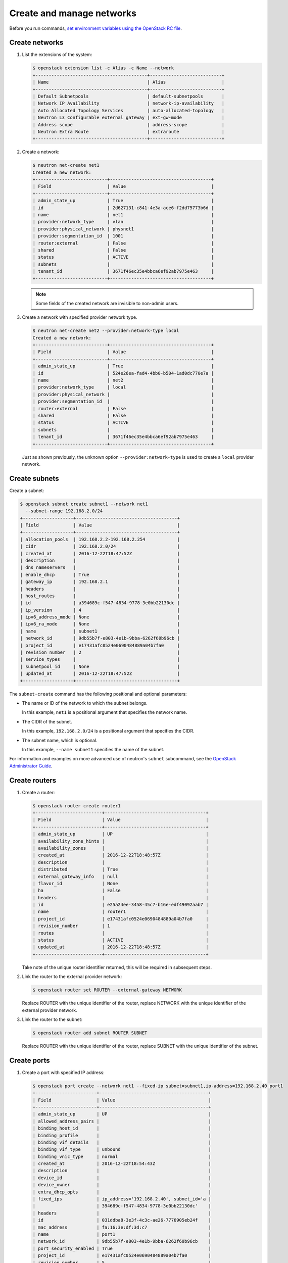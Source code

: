 ==========================
Create and manage networks
==========================

Before you run commands, `set environment variables using the OpenStack RC file
<http://docs.openstack.org/user-guide/common/cli-set-environment-variables-using-openstack-rc.html>`_.

Create networks
~~~~~~~~~~~~~~~

#. List the extensions of the system:

   .. code-block:: console

      $ openstack extension list -c Alias -c Name --network
      +------------------------------------------+---------------------------+
      | Name                                     | Alias                     |
      +------------------------------------------+---------------------------+
      | Default Subnetpools                      | default-subnetpools       |
      | Network IP Availability                  | network-ip-availability   |
      | Auto Allocated Topology Services         | auto-allocated-topology   |
      | Neutron L3 Configurable external gateway | ext-gw-mode               |
      | Address scope                            | address-scope             |
      | Neutron Extra Route                      | extraroute                |
      +------------------------------------------+---------------------------+

#. Create a network:

   .. code-block:: console

      $ neutron net-create net1
      Created a new network:
      +---------------------------+--------------------------------------+
      | Field                     | Value                                |
      +---------------------------+--------------------------------------+
      | admin_state_up            | True                                 |
      | id                        | 2d627131-c841-4e3a-ace6-f2dd75773b6d |
      | name                      | net1                                 |
      | provider:network_type     | vlan                                 |
      | provider:physical_network | physnet1                             |
      | provider:segmentation_id  | 1001                                 |
      | router:external           | False                                |
      | shared                    | False                                |
      | status                    | ACTIVE                               |
      | subnets                   |                                      |
      | tenant_id                 | 3671f46ec35e4bbca6ef92ab7975e463     |
      +---------------------------+--------------------------------------+

   .. note::

      Some fields of the created network are invisible to non-admin users.

#. Create a network with specified provider network type.

   .. code-block:: console

      $ neutron net-create net2 --provider:network-type local
      Created a new network:
      +---------------------------+--------------------------------------+
      | Field                     | Value                                |
      +---------------------------+--------------------------------------+
      | admin_state_up            | True                                 |
      | id                        | 524e26ea-fad4-4bb0-b504-1ad0dc770e7a |
      | name                      | net2                                 |
      | provider:network_type     | local                                |
      | provider:physical_network |                                      |
      | provider:segmentation_id  |                                      |
      | router:external           | False                                |
      | shared                    | False                                |
      | status                    | ACTIVE                               |
      | subnets                   |                                      |
      | tenant_id                 | 3671f46ec35e4bbca6ef92ab7975e463     |
      +---------------------------+--------------------------------------+

   Just as shown previously, the unknown option ``--provider:network-type``
   is used to create a ``local`` provider network.

Create subnets
~~~~~~~~~~~~~~

Create a subnet:

.. code-block:: console

   $ openstack subnet create subnet1 --network net1
     --subnet-range 192.168.2.0/24
   +-------------------+--------------------------------------+
   | Field             | Value                                |
   +-------------------+--------------------------------------+
   | allocation_pools  | 192.168.2.2-192.168.2.254            |
   | cidr              | 192.168.2.0/24                       |
   | created_at        | 2016-12-22T18:47:52Z                 |
   | description       |                                      |
   | dns_nameservers   |                                      |
   | enable_dhcp       | True                                 |
   | gateway_ip        | 192.168.2.1                          |
   | headers           |                                      |
   | host_routes       |                                      |
   | id                | a394689c-f547-4834-9778-3e0bb22130dc |
   | ip_version        | 4                                    |
   | ipv6_address_mode | None                                 |
   | ipv6_ra_mode      | None                                 |
   | name              | subnet1                              |
   | network_id        | 9db55b7f-e803-4e1b-9bba-6262f60b96cb |
   | project_id        | e17431afc0524e0690484889a04b7fa0     |
   | revision_number   | 2                                    |
   | service_types     |                                      |
   | subnetpool_id     | None                                 |
   | updated_at        | 2016-12-22T18:47:52Z                 |
   +-------------------+--------------------------------------+


The ``subnet-create`` command has the following positional and optional
parameters:

-  The name or ID of the network to which the subnet belongs.

   In this example, ``net1`` is a positional argument that specifies the
   network name.

-  The CIDR of the subnet.

   In this example, ``192.168.2.0/24`` is a positional argument that
   specifies the CIDR.

-  The subnet name, which is optional.

   In this example, ``--name subnet1`` specifies the name of the
   subnet.

For information and examples on more advanced use of neutron's
``subnet`` subcommand, see the `OpenStack Administrator
Guide <http://docs.openstack.org/admin-guide/networking-use.html#advanced-networking-operations>`__.

Create routers
~~~~~~~~~~~~~~

#. Create a router:

   .. code-block:: console

      $ openstack router create router1
      +-------------------------+--------------------------------------+
      | Field                   | Value                                |
      +-------------------------+--------------------------------------+
      | admin_state_up          | UP                                   |
      | availability_zone_hints |                                      |
      | availability_zones      |                                      |
      | created_at              | 2016-12-22T18:48:57Z                 |
      | description             |                                      |
      | distributed             | True                                 |
      | external_gateway_info   | null                                 |
      | flavor_id               | None                                 |
      | ha                      | False                                |
      | headers                 |                                      |
      | id                      | e25a24ee-3458-45c7-b16e-edf49092aab7 |
      | name                    | router1                              |
      | project_id              | e17431afc0524e0690484889a04b7fa0     |
      | revision_number         | 1                                    |
      | routes                  |                                      |
      | status                  | ACTIVE                               |
      | updated_at              | 2016-12-22T18:48:57Z                 |
      +-------------------------+--------------------------------------+


   Take note of the unique router identifier returned, this will be
   required in subsequent steps.

#. Link the router to the external provider network:

   .. code-block:: console

      $ openstack router set ROUTER --external-gateway NETWORK

   Replace ROUTER with the unique identifier of the router, replace NETWORK
   with the unique identifier of the external provider network.

#. Link the router to the subnet:

   .. code-block:: console

      $ openstack router add subnet ROUTER SUBNET

   Replace ROUTER with the unique identifier of the router, replace SUBNET
   with the unique identifier of the subnet.

Create ports
~~~~~~~~~~~~

#. Create a port with specified IP address:

   .. code-block:: console

      $ openstack port create --network net1 --fixed-ip subnet=subnet1,ip-address=192.168.2.40 port1
      +-----------------------+-----------------------------------------+
      | Field                 | Value                                   |
      +-----------------------+-----------------------------------------+
      | admin_state_up        | UP                                      |
      | allowed_address_pairs |                                         |
      | binding_host_id       |                                         |
      | binding_profile       |                                         |
      | binding_vif_details   |                                         |
      | binding_vif_type      | unbound                                 |
      | binding_vnic_type     | normal                                  |
      | created_at            | 2016-12-22T18:54:43Z                    |
      | description           |                                         |
      | device_id             |                                         |
      | device_owner          |                                         |
      | extra_dhcp_opts       |                                         |
      | fixed_ips             | ip_address='192.168.2.40', subnet_id='a |
      |                       | 394689c-f547-4834-9778-3e0bb22130dc'    |
      | headers               |                                         |
      | id                    | 031ddba8-3e3f-4c3c-ae26-7776905eb24f    |
      | mac_address           | fa:16:3e:df:3d:c7                       |
      | name                  | port1                                   |
      | network_id            | 9db55b7f-e803-4e1b-9bba-6262f60b96cb    |
      | port_security_enabled | True                                    |
      | project_id            | e17431afc0524e0690484889a04b7fa0        |
      | revision_number       | 5                                       |
      | security_groups       | 84abb9eb-dc59-40c1-802c-4e173c345b6a    |
      | status                | DOWN                                    |
      | updated_at            | 2016-12-22T18:54:44Z                    |
      +-----------------------+-----------------------------------------+

   In the previous command, ``net1`` is the network name, which is a
   positional argument. :option:`--fixed-ip subnet<subnet>,ip-address=192.168.2.40` is
   an option which specifies the port's fixed IP address we wanted.

   .. note::

      When creating a port, you can specify any unallocated IP in the
      subnet even if the address is not in a pre-defined pool of allocated
      IP addresses (set by your cloud provider).

#. Create a port without specified IP address:

   .. code-block:: console

      $ openstack port create port2 --network net1
      +-----------------------+-----------------------------------------+
      | Field                 | Value                                   |
      +-----------------------+-----------------------------------------+
      | admin_state_up        | UP                                      |
      | allowed_address_pairs |                                         |
      | binding_host_id       |                                         |
      | binding_profile       |                                         |
      | binding_vif_details   |                                         |
      | binding_vif_type      | unbound                                 |
      | binding_vnic_type     | normal                                  |
      | created_at            | 2016-12-22T18:56:06Z                    |
      | description           |                                         |
      | device_id             |                                         |
      | device_owner          |                                         |
      | extra_dhcp_opts       |                                         |
      | fixed_ips             | ip_address='192.168.2.10', subnet_id='a |
      |                       | 394689c-f547-4834-9778-3e0bb22130dc'    |
      | headers               |                                         |
      | id                    | eac47fcd-07ac-42dd-9993-5b36ac1f201b    |
      | mac_address           | fa:16:3e:96:ae:6e                       |
      | name                  | port2                                   |
      | network_id            | 9db55b7f-e803-4e1b-9bba-6262f60b96cb    |
      | port_security_enabled | True                                    |
      | project_id            | e17431afc0524e0690484889a04b7fa0        |
      | revision_number       | 5                                       |
      | security_groups       | 84abb9eb-dc59-40c1-802c-4e173c345b6a    |
      | status                | DOWN                                    |
      | updated_at            | 2016-12-22T18:56:06Z                    |
      +-----------------------+-----------------------------------------+

   .. note::

      Note that the system allocates one IP address if you do not specify
      an IP address in the :command:`openstack port create` command.

   .. note::

      You can specify a MAC address with :option:`--mac-address MAC_ADDRESS`.
      If you specify an invalid MAC address, including ``00:00:00:00:00:00``
      or ``ff:ff:ff:ff:ff:ff``, you will get an error.

#. Query ports with specified fixed IP addresses:

   .. code-block:: console

      $ neutron port-list --fixed-ips ip_address=192.168.2.2 \
        ip_address=192.168.2.40
      +----------------+------+-------------------+-------------------------------------------------+
      | id             | name | mac_address       | fixed_ips                                       |
      +----------------+------+-------------------+-------------------------------------------------+
      | baf13412-26... |      | fa:16:3e:f6:ec:c7 | {"subnet_id"... ..."ip_address": "192.168.2.2"} |
      | f7a08fe4-e7... |      | fa:16:3e:97:e0:fc | {"subnet_id"... ..."ip_address": "192.168.2.40"}|
      +----------------+------+-------------------+-------------------------------------------------+

   :option:`--fixed-ips ip_address=192.168.2.2 ip_address=192.168.2.40` is one
   unknown option.

How to find unknown options
~~~~~~~~~~~~~~~~~~~~~~~~~~~

The unknown options can be easily found by watching the output of
:command:`create_xxx` or :command:`show_xxx` command. For example,
in the port creation command, we see the fixed\_ips fields, which
can be used as an unknown option.
